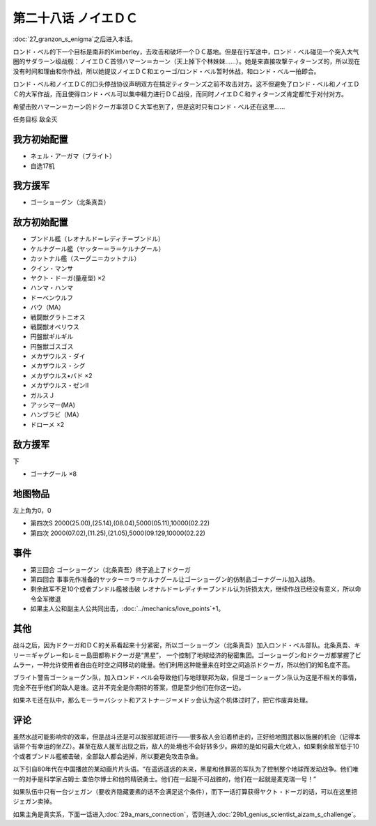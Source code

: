 第二十八话 ノイエＤＣ
==============================

:doc:`27_granzon_s_enigma`\ 之后进入本话。

ロンド・ベル的下一个目标是南非的Kimberley，去攻击和破坏一个ＤＣ基地。但是在行军途中，ロンド・ベル碰见一个突入大气圈的サダラーン级战舰：ノイエＤＣ首领ハマーン＝カーン（天上掉下个林妹妹……）。她是来直接攻撃ティターンズ的，所以现在没有时间和理由和你作战，所以她提议ノイエＤＣ和エゥーゴ/ロンド・ベル暂时休战，和ロンド・ベル一拍即合。

ロンド・ベル和ノイエＤＣ的口头停战协议声明双方在搞定ティターンズ之前不攻击对方。这不但避免了ロンド・ベル和ノイエＤＣ的大军作战，而且使得ロンド・ベル可以集中精力进行ＤＣ战役，而同时ノイエＤＣ和ティターンズ肯定都忙于对付对方。

希望击败ハマーン＝カーン的ドクーガ率领ＤＣ大军也到了，但是这时只有ロンド・ベル还在这里……

任务目标	敌全灭

-----------------------------
我方初始配置
-----------------------------

* ネェル・アーガマ（ブライト）
* 自选17机

-----------------------------
我方援军
-----------------------------
* ゴーショーグン（北条真吾）

-----------------------------
敌方初始配置	
-----------------------------
* ブンドル艦（レオナルド＝レディチ＝ブンドル）
* ケルナグール艦（ヤッター＝ラ＝ケルナグール）
* カットナル艦（スーグニ＝カットナル）
* クイン・マンサ
* ヤクト・ドーガ(量産型) ×2
* ハンマ・ハンマ
* ドーベンウルフ                       
* バウ（MA）
* 戦闘獣グラトニオス
* 戦闘獣オベリウス
* 円盤獣ギルギル
* 円盤獣ゴスゴス
* メカザウルス・ダイ
* メカザウルス・シグ
* メカザウルス•バド ×2
* メカザウルス・ゼンII
* ガルスＪ
* アッシマー(MA)
* ハンブラビ（MA）
* ドローメ ×2

-----------------------------
敌方援军	
-----------------------------
下

* ゴーナグール ×8

-------------
地图物品
-------------

左上角为0，0

* 第四次S 2000(25.00),(25.14),(08.04),5000(05.11),10000(02.22) 
* 第四次 2000(07.02),(11.25),(21.05),5000(09.129,10000(02.22)

-------------
事件	
-------------

* 第三回合 ゴーショーグン（北条真吾）终于追上了ドクーガ
* 第四回合 事事先作准备的ヤッター＝ラ＝ケルナグール让ゴーショーグン的仿制品ゴーナグール加入战场。
* 剩余敌军不足10个或者ブンドル艦被击破 レオナルド＝レディチ＝ブンドル认为折损太大，继续作战已经没有意义，所以命令全军撤退
* 如果主人公和副主人公共同出击，\ :doc:`../mechanics/love_points`\ +1。

-------------
其他
-------------

战斗之后，因为ドクーガ和ＤＣ的关系看起来十分紧密，所以ゴーショーグン（北条真吾）加入ロンド・ベル部队。北条真吾、キリー＝ギャグレー和レミー島田都称ドクーガ是“黑星”， 一个控制了地球经济的秘密集团。ゴーショーグン和ドクーガ都掌握了ビムラー，一种允许使用者自由在时空之间移动的能量。他们利用这种能量来在时空之间追杀ドクーガ，所以他们的知名度不高。

ブライト警告ゴーショーグン队，加入ロンド・ベル会导致他们与地球联邦为敌，但是ゴーショーグン队认为这是不相关的事情，完全不在乎他们的敌人是谁。这并不完全是你期待的答案，但是至少他们在你这一边。

如果ネモ还在队中，那么モーラ＝バシット和アストナージ＝メドッ会认为这个机体过时了，把它作废弃处理。


-------------
评论
-------------

虽然水战可能影响你的效率，但是战斗还是可以按部就班进行——很多敌人会沿着桥走的，正好给地图武器以施展的机会（记得本话带个有幸运的坐ZZ）。甚至在敌人援军出现之后，敌人的处境也不会好转多少。麻烦的是如何最大化收入，如果剩余敌军低于10个或者ブンドル艦被击破，全部敌人都会逃掉，所以要避免攻击杂鱼。

以下引自80年代在中国播放的某动画片片头语。“在遥远遥远的未来，黑星和他罪恶的军队为了控制整个地球而发动战争。他们唯一的对手是科学家占姆士.查伯尔博士和他的精锐勇士。他们在一起是不可战胜的，他们在一起就是麦克瑞一号！”

如果队伍中只有一台ジェガン（要收齐隐藏要素的话不会满足这个条件），而下一话打算获得ヤクト・ドーガ的话，可以在这里把ジェガン卖掉。

如果主角是真实系，下面一话进入\ :doc:`29a_mars_connection`\ ，否则进入\ :doc:`29b1_genius_scientist_aizam_s_challenge`\ 。

